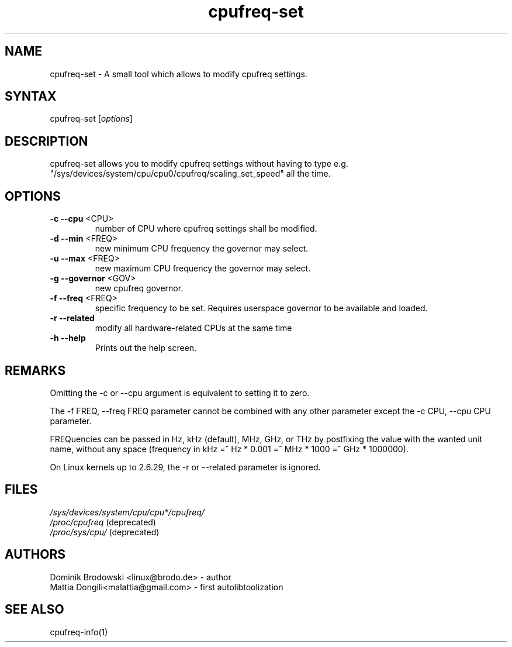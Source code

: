 .TH "cpufreq-set" "1" "0.1" "Mattia Dongili" ""
.SH "NAME"
.LP 
cpufreq\-set \- A small tool which allows to modify cpufreq settings.
.SH "SYNTAX"
.LP 
cpufreq\-set [\fIoptions\fP]
.SH "DESCRIPTION"
.LP 
cpufreq\-set allows you to modify cpufreq settings without having to type e.g. "/sys/devices/system/cpu/cpu0/cpufreq/scaling_set_speed" all the time.
.SH "OPTIONS"
.LP 
.TP 
\fB\-c\fR \fB\-\-cpu\fR <CPU>
number of CPU where cpufreq settings shall be modified.
.TP 
\fB\-d\fR \fB\-\-min\fR <FREQ>
new minimum CPU frequency the governor may select.
.TP 
\fB\-u\fR \fB\-\-max\fR <FREQ>
new maximum CPU frequency the governor may select.
.TP 
\fB\-g\fR \fB\-\-governor\fR <GOV>
new cpufreq governor.
.TP 
\fB\-f\fR \fB\-\-freq\fR <FREQ>
specific frequency to be set. Requires userspace governor to be available and loaded.
.TP 
\fB\-r\fR \fB\-\-related\fR
modify all hardware-related CPUs at the same time
.TP 
\fB\-h\fR \fB\-\-help\fR
Prints out the help screen.
.SH "REMARKS"
.LP 
Omitting the \-c or \-\-cpu argument is equivalent to setting it to zero.
.LP 
The \-f FREQ, \-\-freq FREQ parameter cannot be combined with any other parameter except the \-c CPU, \-\-cpu CPU parameter.
.LP 
FREQuencies can be passed in Hz, kHz (default), MHz, GHz, or THz by postfixing the value with the wanted unit name, without any space (frequency in kHz =^ Hz * 0.001 =^ MHz * 1000 =^ GHz * 1000000).
.LP 
On Linux kernels up to 2.6.29, the \-r or \-\-related parameter is ignored.
.SH "FILES" 
.nf
\fI/sys/devices/system/cpu/cpu*/cpufreq/\fP  
\fI/proc/cpufreq\fP (deprecated) 
\fI/proc/sys/cpu/\fP (deprecated)
.fi 
.SH "AUTHORS"
.nf 
Dominik Brodowski <linux@brodo.de> \- author 
Mattia Dongili<malattia@gmail.com> \- first autolibtoolization
.fi
.SH "SEE ALSO"
.LP 
cpufreq\-info(1)
